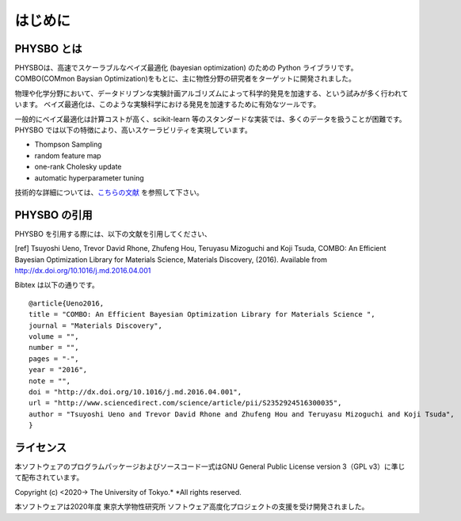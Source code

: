 はじめに
=====================

PHYSBO とは
----------------------

PHYSBOは、高速でスケーラブルなベイズ最適化 (bayesian optimization) のための Python ライブラリです。
COMBO(COMmon Baysian Optimization)をもとに、主に物性分野の研究者をターゲットに開発されました。

物理や化学分野において、データドリブンな実験計画アルゴリズムによって科学的発見を加速する、という試みが多く行われています。
ベイズ最適化は、このような実験科学における発見を加速するために有効なツールです。

一般的にベイズ最適化は計算コストが高く、scikit-learn 等のスタンダードな実装では、多くのデータを扱うことが困難です。
PHYSBO では以下の特徴により、高いスケーラビリティを実現しています。

* Thompson Sampling
* random feature map
* one-rank Cholesky update
* automatic hyperparameter tuning

技術的な詳細については、`こちらの文献 <https://github.com/tsudalab/combo/blob/master/docs/combo_document.pdf>`_ を参照して下さい。


PHYSBO の引用
----------------------

PHYSBO を引用する際には、以下の文献を引用してください、

[ref] Tsuyoshi Ueno, Trevor David Rhone, Zhufeng Hou, Teruyasu Mizoguchi and Koji Tsuda,
COMBO: An Efficient Bayesian Optimization Library for Materials Science,
Materials Discovery, (2016). Available from http://dx.doi.org/10.1016/j.md.2016.04.001

Bibtex は以下の通りです。 ::

    @article{Ueno2016,
    title = "COMBO: An Efficient Bayesian Optimization Library for Materials Science ",
    journal = "Materials Discovery",
    volume = "",
    number = "",
    pages = "-",
    year = "2016",
    note = "",
    doi = "http://dx.doi.org/10.1016/j.md.2016.04.001",
    url = "http://www.sciencedirect.com/science/article/pii/S2352924516300035",
    author = "Tsuyoshi Ueno and Trevor David Rhone and Zhufeng Hou and Teruyasu Mizoguchi and Koji Tsuda",
    }


ライセンス
----------------------
| 本ソフトウェアのプログラムパッケージおよびソースコード一式はGNU
  General Public License version 3（GPL v3）に準じて配布されています。

Copyright (c) <2020-> The University of Tokyo.* *All rights reserved.

本ソフトウェアは2020年度 東京大学物性研究所 ソフトウェア高度化プロジェクトの支援を受け開発されました。
